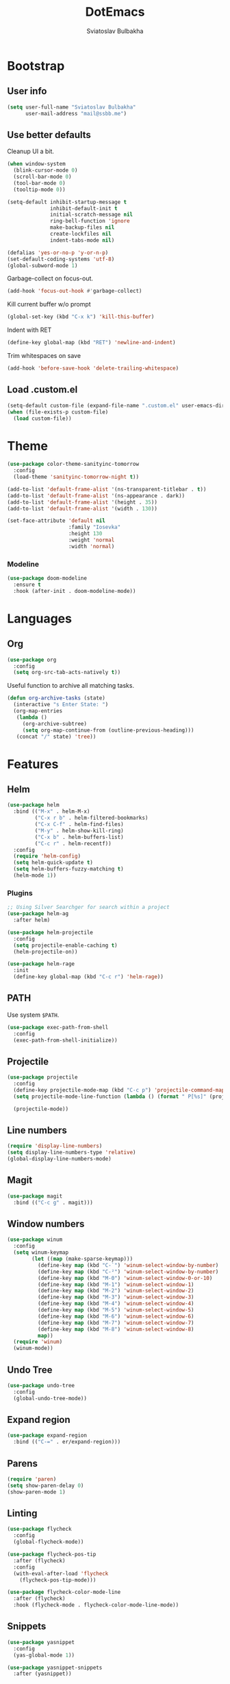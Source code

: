#+TITLE: DotEmacs
#+AUTHOR: Sviatoslav Bulbakha

* Bootstrap
** User info

   #+BEGIN_SRC emacs-lisp
     (setq user-full-name "Sviatoslav Bulbakha"
           user-mail-address "mail@ssbb.me")
   #+END_SRC

** Use better defaults

   Cleanup UI a bit.

   #+BEGIN_SRC emacs-lisp
     (when window-system
       (blink-cursor-mode 0)
       (scroll-bar-mode 0)
       (tool-bar-mode 0)
       (tooltip-mode 0))
   #+END_SRC

   #+BEGIN_SRC emacs-lisp
     (setq-default inhibit-startup-message t
                   inhibit-default-init t
                   initial-scratch-message nil
                   ring-bell-function 'ignore
                   make-backup-files nil
                   create-lockfiles nil
                   indent-tabs-mode nil)

     (defalias 'yes-or-no-p 'y-or-n-p)
     (set-default-coding-systems 'utf-8)
     (global-subword-mode 1)
   #+END_SRC

   Garbage-collect on focus-out.

   #+BEGIN_SRC emacs-lisp
     (add-hook 'focus-out-hook #'garbage-collect)
   #+END_SRC

   Kill current buffer w/o prompt

   #+BEGIN_SRC emacs-lisp
     (global-set-key (kbd "C-x k") 'kill-this-buffer)
   #+END_SRC

   Indent with RET

   #+BEGIN_SRC emacs-lisp
     (define-key global-map (kbd "RET") 'newline-and-indent)
   #+END_SRC

   Trim whitespaces on save

   #+BEGIN_SRC emacs-lisp
     (add-hook 'before-save-hook 'delete-trailing-whitespace)
   #+END_SRC

** Load .custom.el
   #+BEGIN_SRC emacs-lisp
     (setq-default custom-file (expand-file-name ".custom.el" user-emacs-directory))
     (when (file-exists-p custom-file)
       (load custom-file))
   #+END_SRC
* Theme
  #+BEGIN_SRC emacs-lisp
    (use-package color-theme-sanityinc-tomorrow
      :config
      (load-theme 'sanityinc-tomorrow-night t))
  #+END_SRC

  #+BEGIN_SRC emacs-lisp
    (add-to-list 'default-frame-alist '(ns-transparent-titlebar . t))
    (add-to-list 'default-frame-alist '(ns-appearance . dark))
    (add-to-list 'default-frame-alist '(height . 35))
    (add-to-list 'default-frame-alist '(width . 130))
  #+END_SRC

  #+BEGIN_SRC emacs-lisp
    (set-face-attribute 'default nil
                        :family "Iosevka"
                        :height 130
                        :weight 'normal
                        :width 'normal)
  #+END_SRC

*** Modeline
    #+BEGIN_SRC emacs-lisp
      (use-package doom-modeline
        :ensure t
        :hook (after-init . doom-modeline-mode))
    #+END_SRC

* Languages
** Org
   #+BEGIN_SRC emacs-lisp
     (use-package org
       :config
       (setq org-src-tab-acts-natively t))
   #+END_SRC

   Useful function to archive all matching tasks.

   #+BEGIN_SRC emacs-lisp
     (defun org-archive-tasks (state)
       (interactive "s Enter State: ")
       (org-map-entries
        (lambda ()
          (org-archive-subtree)
          (setq org-map-continue-from (outline-previous-heading)))
        (concat "/" state) 'tree))
   #+END_SRC
* Features
** Helm
   #+BEGIN_SRC emacs-lisp
     (use-package helm
       :bind (("M-x" . helm-M-x)
              ("C-x r b" . helm-filtered-bookmarks)
              ("C-x C-f" . helm-find-files)
              ("M-y" . helm-show-kill-ring)
              ("C-x b" . helm-buffers-list)
              ("C-c r" . helm-recentf))
       :config
       (require 'helm-config)
       (setq helm-quick-update t)
       (setq helm-buffers-fuzzy-matching t)
       (helm-mode 1))
   #+END_SRC
*** Plugins
    #+BEGIN_SRC emacs-lisp
      ;; Using Silver Searchger for search within a project
      (use-package helm-ag
        :after helm)

      (use-package helm-projectile
        :config
        (setq projectile-enable-caching t)
        (helm-projectile-on))

      (use-package helm-rage
        :init
        (define-key global-map (kbd "C-c r") 'helm-rage))
    #+END_SRC

** PATH
   Use system =$PATH=.

   #+BEGIN_SRC emacs-lisp
     (use-package exec-path-from-shell
       :config
       (exec-path-from-shell-initialize))
   #+END_SRC
** Projectile
   #+BEGIN_SRC emacs-lisp
     (use-package projectile
       :config
       (define-key projectile-mode-map (kbd "C-c p") 'projectile-command-map)
       (setq projectile-mode-line-function (lambda () (format " P[%s]" (projectile-project-name))))

       (projectile-mode))
   #+END_SRC
** Line numbers
   #+BEGIN_SRC emacs-lisp
     (require 'display-line-numbers)
     (setq display-line-numbers-type 'relative)
     (global-display-line-numbers-mode)
   #+END_SRC
** Magit
   #+BEGIN_SRC emacs-lisp
     (use-package magit
       :bind (("C-c g" . magit)))
   #+END_SRC
** Window numbers
   #+BEGIN_SRC emacs-lisp
     (use-package winum
       :config
       (setq winum-keymap
             (let ((map (make-sparse-keymap)))
               (define-key map (kbd "C-`") 'winum-select-window-by-number)
               (define-key map (kbd "C-²") 'winum-select-window-by-number)
               (define-key map (kbd "M-0") 'winum-select-window-0-or-10)
               (define-key map (kbd "M-1") 'winum-select-window-1)
               (define-key map (kbd "M-2") 'winum-select-window-2)
               (define-key map (kbd "M-3") 'winum-select-window-3)
               (define-key map (kbd "M-4") 'winum-select-window-4)
               (define-key map (kbd "M-5") 'winum-select-window-5)
               (define-key map (kbd "M-6") 'winum-select-window-6)
               (define-key map (kbd "M-7") 'winum-select-window-7)
               (define-key map (kbd "M-8") 'winum-select-window-8)
               map))
       (require 'winum)
       (winum-mode))
   #+END_SRC
** Undo Tree
   #+BEGIN_SRC emacs-lisp
     (use-package undo-tree
       :config
       (global-undo-tree-mode))
   #+END_SRC
** Expand region
   #+BEGIN_SRC emacs-lisp
     (use-package expand-region
       :bind (("C-=" . er/expand-region)))
   #+END_SRC
** Parens
   #+BEGIN_SRC emacs-lisp
     (require 'paren)
     (setq show-paren-delay 0)
     (show-paren-mode 1)
   #+END_SRC
** Linting
   #+BEGIN_SRC emacs-lisp
     (use-package flycheck
       :config
       (global-flycheck-mode))

     (use-package flycheck-pos-tip
       :after (flycheck)
       :config
       (with-eval-after-load 'flycheck
         (flycheck-pos-tip-mode)))

     (use-package flycheck-color-mode-line
       :after (flycheck)
       :hook (flycheck-mode . flycheck-color-mode-line-mode))
   #+END_SRC
** Snippets
   #+BEGIN_SRC emacs-lisp
     (use-package yasnippet
       :config
       (yas-global-mode 1))

     (use-package yasnippet-snippets
       :after (yasnippet))
   #+END_SRC
** Auto-completion
   #+BEGIN_SRC emacs-lisp
     (use-package company
       :custom
       (company-quickhelp-delay 0)
       (company-tooltip-align-annotations t)
       :config
       (company-quickhelp-mode 1)
       :bind
       ("M-o" . company-complete))

     (use-package company-quickhelp
       :ensure t
       :bind (:map company-active-map
                   ("M-h" . company-quickhelp-manual-begin)))
   #+END_SRC
** Prettier
   #+BEGIN_SRC emacs-lisp
     (use-package prettier-js
       :config
       (add-hook 'js2-mode-hook 'prettier-js-mode)
       (add-hook 'css-mode-hook 'prettier-js-mode)
       (add-hook 'elm-mode-hook 'prettier-js-mode)
       (add-hook 'js-mode-hook 'prettier-js-mode)
       (add-hook 'typescript-mode-hook 'prettier-js-mode))
   #+END_SRC
